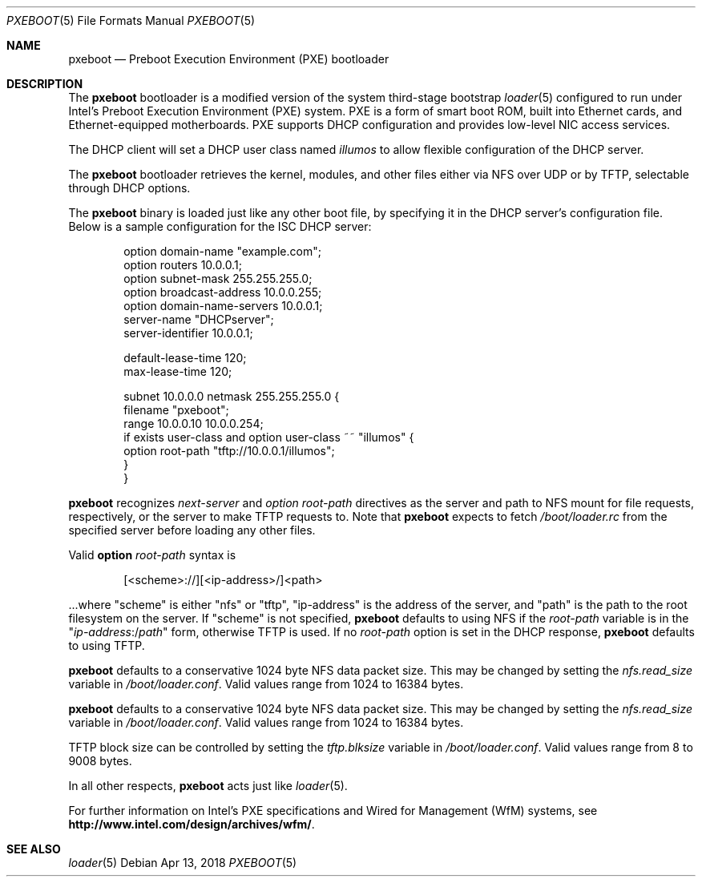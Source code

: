 .\" Copyright (c) 1999 Doug White
.\" All rights reserved.
.\"
.\" Redistribution and use in source and binary forms, with or without
.\" modification, are permitted provided that the following conditions
.\" are met:
.\" 1. Redistributions of source code must retain the above copyright
.\"    notice, this list of conditions and the following disclaimer.
.\" 2. Redistributions in binary form must reproduce the above copyright
.\"    notice, this list of conditions and the following disclaimer in the
.\"    documentation and/or other materials provided with the distribution.
.\"
.\" THIS SOFTWARE IS PROVIDED BY THE AUTHOR AND CONTRIBUTORS ``AS IS'' AND
.\" ANY EXPRESS OR IMPLIED WARRANTIES, INCLUDING, BUT NOT LIMITED TO, THE
.\" IMPLIED WARRANTIES OF MERCHANTABILITY AND FITNESS FOR A PARTICULAR PURPOSE
.\" ARE DISCLAIMED.  IN NO EVENT SHALL THE AUTHOR OR CONTRIBUTORS BE LIABLE
.\" FOR ANY DIRECT, INDIRECT, INCIDENTAL, SPECIAL, EXEMPLARY, OR CONSEQUENTIAL
.\" DAMAGES (INCLUDING, BUT NOT LIMITED TO, PROCUREMENT OF SUBSTITUTE GOODS
.\" OR SERVICES; LOSS OF USE, DATA, OR PROFITS; OR BUSINESS INTERRUPTION)
.\" HOWEVER CAUSED AND ON ANY THEORY OF LIABILITY, WHETHER IN CONTRACT, STRICT
.\" LIABILITY, OR TORT (INCLUDING NEGLIGENCE OR OTHERWISE) ARISING IN ANY WAY
.\" OUT OF THE USE OF THIS SOFTWARE, EVEN IF ADVISED OF THE POSSIBILITY OF
.\" SUCH DAMAGE.
.\"
.\" Copyright 2018 OmniOS Community Edition (OmniOSce) Association.
.\"
.Dd Apr 13, 2018
.Dt PXEBOOT 5
.Os
.Sh NAME
.Nm pxeboot
.Nd Preboot Execution Environment (PXE) bootloader
.Sh DESCRIPTION
The
.Nm
bootloader is a modified version of the system third-stage bootstrap
.Xr loader 5
configured to run under Intel's Preboot Execution Environment (PXE) system.
PXE is a form of smart boot ROM, built into Ethernet cards, and
Ethernet-equipped motherboards.
PXE supports DHCP configuration and provides low-level NIC access services.
.Pp
The DHCP client will set a DHCP user class named
.Va illumos
to allow flexible configuration of the DHCP server.
.Pp
The
.Nm
bootloader retrieves the kernel, modules,
and other files either via NFS over UDP or by TFTP,
selectable through DHCP options.
.Pp
The
.Nm
binary is loaded just like any other boot file,
by specifying it in the DHCP server's configuration file.
Below is a sample configuration for the ISC DHCP server:
.Bd -literal -offset indent
option domain-name "example.com";
option routers 10.0.0.1;
option subnet-mask 255.255.255.0;
option broadcast-address 10.0.0.255;
option domain-name-servers 10.0.0.1;
server-name "DHCPserver";
server-identifier 10.0.0.1;

default-lease-time 120;
max-lease-time 120;

subnet 10.0.0.0 netmask 255.255.255.0 {
       filename "pxeboot";
       range 10.0.0.10 10.0.0.254;
       if exists user-class and option user-class ~~ "illumos" {
            option root-path "tftp://10.0.0.1/illumos";
       }
}

.Ed
.Pp
.Nm
recognizes
.Va next-server
and
.Va option root-path
directives as the server and path to NFS mount for file requests,
respectively, or the server to make TFTP requests to.
Note that
.Nm
expects to fetch
.Pa /boot/loader.rc
from the specified server before loading any other files.
.Pp
Valid
.Cm option Va root-path
syntax is
.Bd -literal -offset indent
[<scheme>://][<ip-address>/]<path>
.Ed
.Pp
\&...where
.Qq scheme
is either
.Qq nfs
or
.Qq tftp ,
.Qq ip-address
is the address of the server, and
.Qq path
is the path to the root filesystem on the server.
If
.Qq scheme
is not specified,
.Nm
defaults to using NFS if the
.Va root-path
variable is in the
.Qq Pa ip-address Ns :/ Ns Pa path
form, otherwise TFTP is used.
If no
.Va root-path
option is set in the DHCP response,
.Nm
defaults to using TFTP.
.Pp
.Nm
defaults to a conservative 1024 byte NFS data packet size.
This may be changed by setting the
.Va nfs.read_size
variable in
.Pa /boot/loader.conf .
Valid values range from 1024 to 16384 bytes.
.Pp
.Nm
defaults to a conservative 1024 byte NFS data packet size.
This may be changed by setting the
.Va nfs.read_size
variable in
.Pa /boot/loader.conf .
Valid values range from 1024 to 16384 bytes.
.Pp
TFTP block size can be controlled by setting the
.Va tftp.blksize
variable in
.Pa /boot/loader.conf .
Valid values range from 8 to 9008 bytes.
.Pp
In all other respects,
.Nm
acts just like
.Xr loader 5 .
.Pp
For further information on Intel's PXE specifications and Wired for
Management (WfM) systems, see
.Li http://www.intel.com/design/archives/wfm/ .
.Sh SEE ALSO
.Xr loader 5
